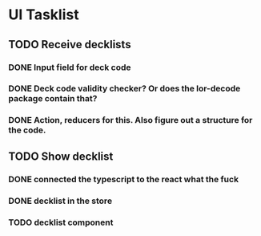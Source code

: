 * UI Tasklist
** TODO Receive decklists
*** DONE Input field for deck code
*** DONE Deck code validity checker? Or does the lor-decode package contain that?
*** DONE Action, reducers for this. Also figure out a structure for the code.
** TODO Show decklist
*** DONE connected the typescript to the react what the fuck
*** DONE decklist in the store
*** TODO decklist component